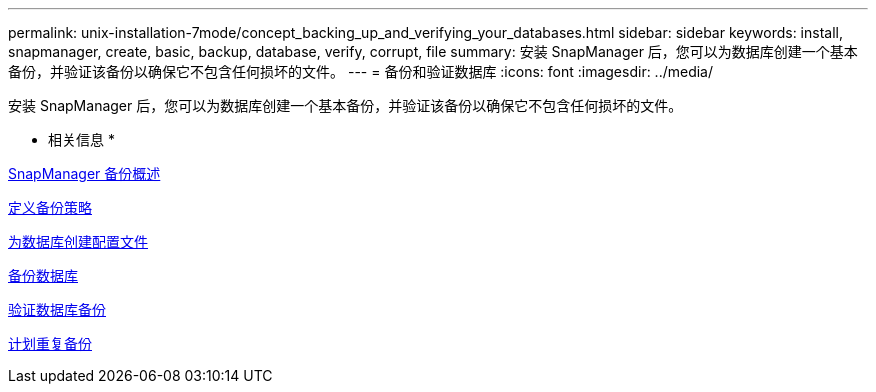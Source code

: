 ---
permalink: unix-installation-7mode/concept_backing_up_and_verifying_your_databases.html 
sidebar: sidebar 
keywords: install, snapmanager, create, basic, backup, database, verify, corrupt, file 
summary: 安装 SnapManager 后，您可以为数据库创建一个基本备份，并验证该备份以确保它不包含任何损坏的文件。 
---
= 备份和验证数据库
:icons: font
:imagesdir: ../media/


[role="lead"]
安装 SnapManager 后，您可以为数据库创建一个基本备份，并验证该备份以确保它不包含任何损坏的文件。

* 相关信息 *

xref:concept_snapmanager_backup_overview.adoc[SnapManager 备份概述]

xref:concept_defining_a_backup_strategy.adoc[定义备份策略]

xref:task_creating_a_profile_for_your_database.adoc[为数据库创建配置文件]

xref:task_backing_up_your_database.adoc[备份数据库]

xref:task_verifying_database_backups.adoc[验证数据库备份]

xref:task_scheduling_recurring_backups.adoc[计划重复备份]
